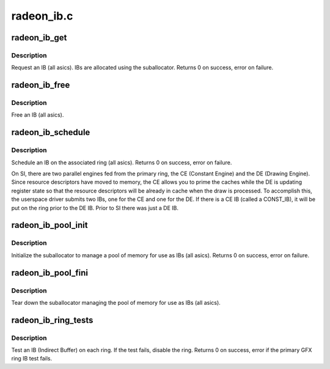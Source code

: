 .. -*- coding: utf-8; mode: rst -*-

===========
radeon_ib.c
===========


.. _`radeon_ib_get`:

radeon_ib_get
=============

.. c:function:: int radeon_ib_get (struct radeon_device *rdev, int ring, struct radeon_ib *ib, struct radeon_vm *vm, unsigned size)

    request an IB (Indirect Buffer)

    :param struct radeon_device \*rdev:
        radeon_device pointer

    :param int ring:
        ring index the IB is associated with

    :param struct radeon_ib \*ib:
        IB object returned

    :param struct radeon_vm \*vm:

        *undescribed*

    :param unsigned size:
        requested IB size



.. _`radeon_ib_get.description`:

Description
-----------

Request an IB (all asics).  IBs are allocated using the
suballocator.
Returns 0 on success, error on failure.



.. _`radeon_ib_free`:

radeon_ib_free
==============

.. c:function:: void radeon_ib_free (struct radeon_device *rdev, struct radeon_ib *ib)

    free an IB (Indirect Buffer)

    :param struct radeon_device \*rdev:
        radeon_device pointer

    :param struct radeon_ib \*ib:
        IB object to free



.. _`radeon_ib_free.description`:

Description
-----------

Free an IB (all asics).



.. _`radeon_ib_schedule`:

radeon_ib_schedule
==================

.. c:function:: int radeon_ib_schedule (struct radeon_device *rdev, struct radeon_ib *ib, struct radeon_ib *const_ib, bool hdp_flush)

    schedule an IB (Indirect Buffer) on the ring

    :param struct radeon_device \*rdev:
        radeon_device pointer

    :param struct radeon_ib \*ib:
        IB object to schedule

    :param struct radeon_ib \*const_ib:
        Const IB to schedule (SI only)

    :param bool hdp_flush:
        Whether or not to perform an HDP cache flush



.. _`radeon_ib_schedule.description`:

Description
-----------

Schedule an IB on the associated ring (all asics).
Returns 0 on success, error on failure.

On SI, there are two parallel engines fed from the primary ring,
the CE (Constant Engine) and the DE (Drawing Engine).  Since
resource descriptors have moved to memory, the CE allows you to
prime the caches while the DE is updating register state so that
the resource descriptors will be already in cache when the draw is
processed.  To accomplish this, the userspace driver submits two
IBs, one for the CE and one for the DE.  If there is a CE IB (called
a CONST_IB), it will be put on the ring prior to the DE IB.  Prior
to SI there was just a DE IB.



.. _`radeon_ib_pool_init`:

radeon_ib_pool_init
===================

.. c:function:: int radeon_ib_pool_init (struct radeon_device *rdev)

    Init the IB (Indirect Buffer) pool

    :param struct radeon_device \*rdev:
        radeon_device pointer



.. _`radeon_ib_pool_init.description`:

Description
-----------

Initialize the suballocator to manage a pool of memory
for use as IBs (all asics).
Returns 0 on success, error on failure.



.. _`radeon_ib_pool_fini`:

radeon_ib_pool_fini
===================

.. c:function:: void radeon_ib_pool_fini (struct radeon_device *rdev)

    Free the IB (Indirect Buffer) pool

    :param struct radeon_device \*rdev:
        radeon_device pointer



.. _`radeon_ib_pool_fini.description`:

Description
-----------

Tear down the suballocator managing the pool of memory
for use as IBs (all asics).



.. _`radeon_ib_ring_tests`:

radeon_ib_ring_tests
====================

.. c:function:: int radeon_ib_ring_tests (struct radeon_device *rdev)

    test IBs on the rings

    :param struct radeon_device \*rdev:
        radeon_device pointer



.. _`radeon_ib_ring_tests.description`:

Description
-----------

Test an IB (Indirect Buffer) on each ring.
If the test fails, disable the ring.
Returns 0 on success, error if the primary GFX ring
IB test fails.

